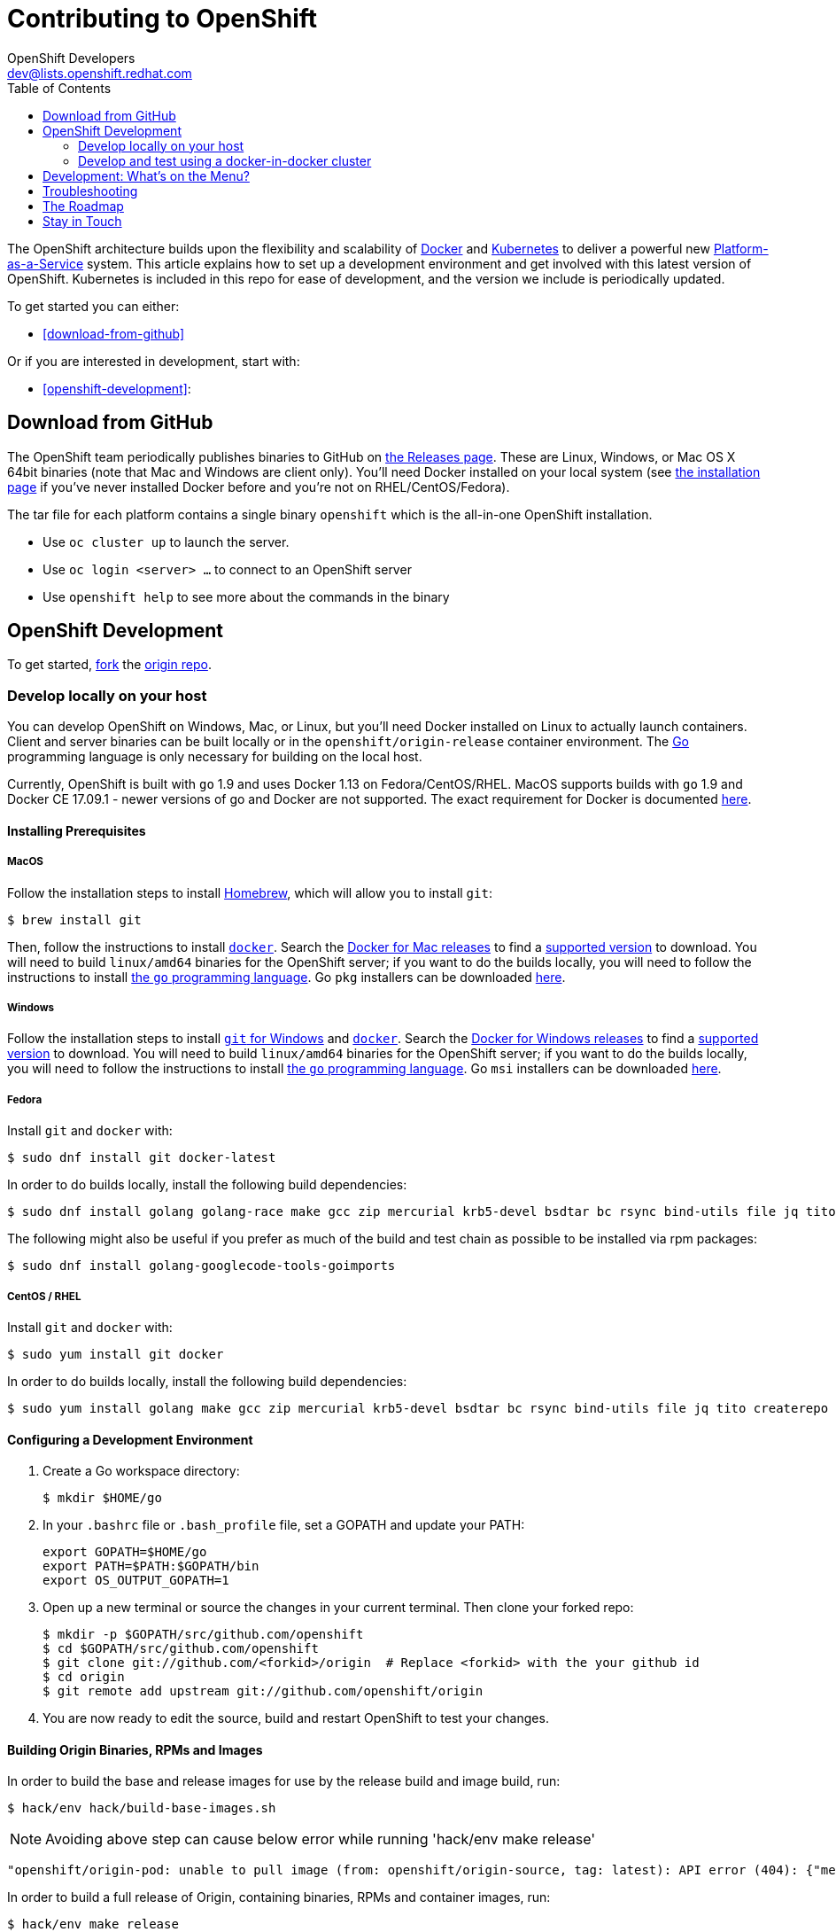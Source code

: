 = Contributing to OpenShift
OpenShift Developers <dev@lists.openshift.redhat.com>
:data-uri:
:icons:
:toc2:
:sectanchors:

The OpenShift architecture builds upon the flexibility and scalability of
https://docker.com/[Docker] and https://github.com/kubernetes/kubernetes[Kubernetes]
to deliver a powerful new https://www.youtube.com/watch?v=aZ40GobvA1c[Platform-as-a-Service]
system. This article explains how to set up a development environment and get
involved with this latest version of OpenShift.  Kubernetes is included in this
repo for ease of development, and the version we include is periodically updated.

To get started you can either:

* <<download-from-github>>

Or if you are interested in development, start with:

* <<openshift-development>>:

== Download from GitHub

The OpenShift team periodically publishes binaries to GitHub on
https://github.com/openshift/origin/releases[the Releases page].  These are
Linux, Windows, or Mac OS X 64bit binaries (note that Mac and Windows are
client only). You'll need Docker installed on your local system
(see https://docs.docker.com/installation/[the installation page] if you've
never installed Docker before and you're not on RHEL/CentOS/Fedora).

The tar file for each platform contains a single binary `openshift` which is
the all-in-one OpenShift installation.

* Use `oc cluster up` to launch the server.
* Use `oc login <server> ...` to connect to an OpenShift server
* Use `openshift help` to see more about the commands in the binary


== OpenShift Development

To get started, https://help.github.com/articles/fork-a-repo[fork] the
https://github.com/openshift/origin[origin repo].

=== Develop locally on your host

You can develop OpenShift on Windows, Mac, or Linux, but you'll need Docker
installed on Linux to actually launch containers. Client and server binaries
can be built locally or in the `openshift/origin-release` container environment. The
http://golang.org/[Go] programming language is only necessary for building on
the local host.

Currently, OpenShift is built with `go` 1.9 and uses Docker 1.13 on Fedora/CentOS/RHEL.
MacOS supports builds with `go` 1.9 and Docker CE 17.09.1 - newer versions of go and Docker are not supported.
The exact requirement for Docker is documented
https://docs.openshift.org/latest/install_config/install/prerequisites.html#installing-docker[here].

==== Installing Prerequisites

===== MacOS

Follow the installation steps to install http://brew.sh/[Homebrew], which will
allow you to install `git`:
----
$ brew install git
----

Then, follow the instructions to install https://docs.docker.com/docker-for-mac/install/[`docker`].
Search the https://docs.docker.com/docker-for-mac/release-notes/[Docker for Mac releases] to find a link:/docs/cluster_up_down.md#prerequisites[supported
version] to download.
You will need to build `linux/amd64` binaries for the OpenShift server; if you
want to do the builds locally, you will need to follow the instructions to
install https://golang.org/doc/install#install[the `go` programming language].
Go `pkg` installers can be downloaded https://golang.org/dl/[here].

===== Windows

Follow the installation steps to install https://git-for-windows.github.io/[`git` for Windows]
and https://docs.docker.com/docker-for-windows/install/[`docker`].
Search the https://docs.docker.com/docker-for-windows/release-notes/[Docker for Windows releases] to find a link:/docs/cluster_up_down.md#prerequisites[supported
version] to download.
You will need to build `linux/amd64` binaries for the OpenShift server; if you
want to do the builds locally, you will need to follow the instructions to
install https://golang.org/doc/install#windows[the `go` programming language].
Go `msi` installers can be downloaded https://golang.org/dl/[here].

===== Fedora

Install `git` and `docker` with:
----
$ sudo dnf install git docker-latest
----
In order to do builds locally, install the following build dependencies:
----
$ sudo dnf install golang golang-race make gcc zip mercurial krb5-devel bsdtar bc rsync bind-utils file jq tito createrepo openssl gpgme gpgme-devel libassuan libassuan-devel
----
The following might also be useful if you prefer as much of the build and test chain as possible to be installed via rpm packages:
----
$ sudo dnf install golang-googlecode-tools-goimports
----

===== CentOS / RHEL

Install `git` and `docker` with:
----
$ sudo yum install git docker
----

In order to do builds locally, install the following build dependencies:
----
$ sudo yum install golang make gcc zip mercurial krb5-devel bsdtar bc rsync bind-utils file jq tito createrepo openssl gpgme gpgme-devel libassuan libassuan-devel
----

==== Configuring a Development Environment

1. Create a Go workspace directory: +
+
----
$ mkdir $HOME/go
----
2. In your `.bashrc` file or `.bash_profile` file, set a GOPATH and update your PATH: +
+
----
export GOPATH=$HOME/go
export PATH=$PATH:$GOPATH/bin
export OS_OUTPUT_GOPATH=1
----
3. Open up a new terminal or source the changes in your current terminal.  Then
   clone your forked repo: +
+
----
$ mkdir -p $GOPATH/src/github.com/openshift
$ cd $GOPATH/src/github.com/openshift
$ git clone git://github.com/<forkid>/origin  # Replace <forkid> with the your github id
$ cd origin
$ git remote add upstream git://github.com/openshift/origin
----
4.  You are now ready to edit the source, build and restart OpenShift to
    test your changes.

==== Building Origin Binaries, RPMs and Images

In order to build the base and release images for use by the release build and image build, run:
----
$ hack/env hack/build-base-images.sh
----
NOTE: Avoiding above step can cause below error while running 'hack/env make release'
----
"openshift/origin-pod: unable to pull image (from: openshift/origin-source, tag: latest): API error (404): {"message":"repository openshift/origin-source not found: does not exist or no pull access"}"
----
In order to build a full release of Origin, containing binaries, RPMs and
container images, run:
----
$ hack/env make release
----
In order to make use of the binaries from your shell, add the build output
directory to the `$PATH`:
----
$ export PATH="$( source hack/lib/init.sh; echo "${OS_OUTPUT_BINPATH}/$( os::build::host_platform )/" ):${PATH}"
----

See more information in https://github.com/openshift/origin/blob/master/HACKING.md#building-on-non-linux-systems[`HACKING.md`]
for a more in-depth approach to building releases and incremental artifacts.

==== Running the OpenShift Server
Next, follow the set-up steps in https://github.com/openshift/origin/blob/master/docs/cluster_up_down.md[`cluster_up_down.md`]
to start a cluster with `oc cluster up`. When starting the cluster, you will
need to use container images. Images built locally with the `make release` and
`hack/build-images.sh` scripts are tagged with the `git` commit you're working
off of as well as `:latest`. If you have not built all of the images locally,
ask `oc cluster up` for the `:latest` version and any missing images will be
pulled down:
----
$ oc cluster up --tag=latest
----
If you have built a full suite of images and want to ensure that only the images
you just built are going to be used, ask `oc cluster up` for the version that
corresponds to your `git` commit:
----
$ oc cluster up --tag="$(git log -1 --pretty=%h )"
----
NOTE: The `--tag` flag can be used only for development purposes. It is not meant for running a cluster of a different version than `oc` binary.

=== Develop and test using a docker-in-docker cluster

It's possible to run an OpenShift multinode cluster on a single host
thanks to docker-in-docker (dind).  Cluster creation is cheaper since
each node is a container instead of a VM.  This was initially
implemented to support multinode network testing, but has proven
useful for development as well.

Prerequisites:

1. A host running docker and with SELinux disabled.

2. It is acceptable to load some kernel modules (overlay and
openvswitch) on the docker host.

3. An environment with the tools necessary to build origin.

4. A clone of the origin repo.

From the root of the origin repo, run the following command to launch
a new cluster:

        # -b to build origin, -i to build images
        $ hack/dind-cluster.sh start -b -i

Once the cluster is up, source the cluster's rc file to configure the
environment to use it:

        $ . dind-openshift.rc

Now the 'oc' command can be used to interact with the cluster:

        $ oc get nodes

It's also possible to login to the participating containers
(openshift-master, openshift-node-1, openshift-node-2, etc) via docker
exec:

        $ docker exec -ti openshift-master bash

While it is possible to manage the OpenShift daemon in the containers,
dind cluster management is fast enough that the suggested approach is
to manage at the cluster level instead.

Invoking the dind-cluster.sh script without arguments will provide a
usage message:

        Usage: hack/dind-cluster.sh {start|stop|restart|...}

Additional documentation of how a dind cluster is managed can be found
at the top of the dind-cluster.sh script.

Attempting to start a cluster when one is already running will result
in an error message from docker indicating that the named containers
already exist.  To redeploy a cluster use the 'start' command with the
'-r' flag to remove an existing cluster.

==== Testing networking with docker-in-docker

It is possible to run networking tests against a running
docker-in-docker cluster (i.e. after 'hack/dind-cluster.sh start' has
been invoked):

        $ OPENSHIFT_CONFIG_ROOT=dind test/extended/networking.sh

Since a cluster can only be configured with a single network plugin at
a time, this method of invoking the networking tests will only
validate the active plugin.  It is possible to target all plugins by
invoking the same script in 'ci mode' by not setting a config root:

        $ test/extended/networking.sh

In ci mode, for each networking plugin, networking.sh will create a
new dind cluster, run the tests against that cluster, and tear down
the cluster.  The test dind clusters are isolated from any
user-created clusters, and test output and artifacts of the most
recent test run are retained in
/tmp/openshift-extended-tests/networking.

It's possible to override the default test regexes via the
NETWORKING_E2E_FOCUS and NETWORKING_E2E_SKIP environment variables.
These variables set the '-focus' and '-skip' arguments supplied to the
https://github.com/onsi/ginkgo[ginkgo] test runner.

To debug a test run with https://github.com/derekparker/delve[delve],
make sure the dlv executable is installed in your path and run the
tests with DLV_DEBUG set:

        $ DLV_DEBUG=1 test/extended/networking.sh

==== Running networking tests against any cluster

It's possible to run networking tests against any cluster.  To target
the default vm dev cluster:

        $ OPENSHIFT_CONFIG_ROOT=dev test/extended/networking.sh

To target an arbitrary cluster, the config root (parent of
openshift.local.config) can be supplied instead:

        $ OPENSHIFT_CONFIG_ROOT=[cluster config root] test/extended/networking.sh

It's also possible to supply the path to a kubeconfig file:

        $ OPENSHIFT_TEST_KUBECONFIG=./admin.kubeconfig test/extended/networking.sh

See the script's inline documentation for further details.

==== Running Kubernetes e2e tests

It's possible to target the Kubernetes e2e tests against a running
OpenShift cluster.  From the root of an origin repo:

        $ pushd ..
        $ git clone http://github.com/kubernetes/kubernetes/
        $ pushd kubernetes/build
        $ ./run hack/build-go.sh
        $ popd && popd
        $ export KUBE_ROOT=../kubernetes
        $ hack/test-kube-e2e.sh --ginkgo.focus="[regex]"

The previous sequence of commands will target a vagrant-based
OpenShift cluster whose configuration is stored in the default
location in the origin repo.  To target a dind cluster, an additional
environment variable needs to be set before invoking test-kube-e2e.sh:

        $ export OS_CONF_ROOT=/tmp/openshift-dind-cluster/openshift

== Development: What's on the Menu?
Right now you can see what's happening with OpenShift development at:

https://github.com/openshift/origin[github.com/openshift/origin]

Ready to play with some code? Hop down and read up on our link:#the-roadmap[roadmap] for ideas on where you can contribute.
You can also try to take a stab at any issue tagged with the https://github.com/openshift/origin/issues?q=is%3Aissue+is%3Aopen+label%3Ahelp-wanted[help-wanted] label.

*If you are interested in contributing to Kubernetes directly:* +
https://github.com/kubernetes/kubernetes#community-discussion-and-support[Join the Kubernetes community] and check out the https://github.com/kubernetes/kubernetes/blob/master/CONTRIBUTING.md[contributing guide].

== Troubleshooting

If you run into difficulties running OpenShift, start by reading through the https://github.com/openshift/origin/blob/master/docs/debugging-openshift.md[troubleshooting guide].

== The Roadmap
The OpenShift project roadmap lives https://trello.com/b/nlLwlKoz/atomicopenshift-roadmap[on Trello].  A summary of the roadmap, releases, and other info can be found https://ci.openshift.redhat.com/roadmap_overview.html[here].

== Stay in Touch
Reach out to the OpenShift team and other community contributors through IRC and our mailing list:

* IRC: Hop onto the http://webchat.freenode.net/?randomnick=1&channels=openshift-dev&uio=d4[#openshift-dev] channel on http://www.freenode.net/[FreeNode].
* E-mail: Join the OpenShift developers' http://lists.openshift.redhat.com/openshiftmm/listinfo/dev[mailing list].
